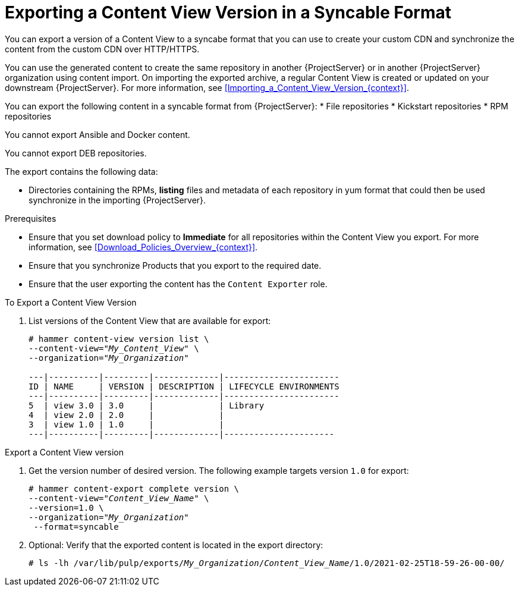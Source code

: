 [id="Exporting_a_Content_View_Version_in_a_Syncable_Format_{context}"]
= Exporting a Content View Version in a Syncable Format

You can export a version of a Content View to a syncabe format that you can use to create your custom CDN and synchronize the content from the custom CDN over HTTP/HTTPS.

ifdef::satellite[]
You can then serve the generated content via a local webserver on the importing {ProjectServer} or in another {ProjectServer} organization.

You cannot directly import Syncable Format exports. Instead, on the importing {ProjectServer} you must:

* Copy the generated content to an HTTP/HTTPS webserver that is accessible to importing {ProjectServer}
* Update your CDN configuration to *Custom CDN*
* Set the CDN URL to point to the web server
* Optionally set a SSL CA Credential if the web server requires it
* Enable the Repository
* Synchronize the Repository.
endif::[]

ifndef::satellite[]
You can use the generated content to create the same repository in another {ProjectServer} or in another {ProjectServer} organization using content import.
On importing the exported archive, a regular Content View is created or updated on your downstream {ProjectServer}.
For more information, see xref:Importing_a_Content_View_Version_{context}[].
endif::[]

You can export the following content in a syncable format from {ProjectServer}:
* File repositories
* Kickstart repositories
* RPM repositories

You cannot export Ansible and Docker content.

ifndef::satellite[]
You cannot export DEB repositories.
endif::[]

The export contains the following data:

* Directories containing the RPMs, *listing* files and metadata of each repository in yum format that could then be used synchronize in the importing {ProjectServer}.

.Prerequisites
* Ensure that you set download policy to *Immediate* for all repositories within the Content View you export.
For more information, see xref:Download_Policies_Overview_{context}[].
* Ensure that you synchronize Products that you export to the required date.
* Ensure that the user exporting the content has the `Content Exporter` role.

.To Export a Content View Version
. List versions of the Content View that are available for export:
+
[subs="+quotes"]
----
# hammer content-view version list \
--content-view="_My_Content_View_" \
--organization="_My_Organization_"

---|----------|---------|-------------|-----------------------
ID | NAME     | VERSION | DESCRIPTION | LIFECYCLE ENVIRONMENTS
---|----------|---------|-------------|-----------------------
5  | view 3.0 | 3.0     |             | Library
4  | view 2.0 | 2.0     |             |
3  | view 1.0 | 1.0     |             |
---|----------|---------|-------------|----------------------

----

.Export a Content View version
. Get the version number of desired version.
The following example targets version `1.0` for export:
+
[options="nowrap" subs="+quotes"]
----
# hammer content-export complete version \
--content-view="_Content_View_Name_" \
--version=1.0 \
--organization="_My_Organization_"
 --format=syncable
----
. Optional: Verify that the exported content is located in the export directory:
+
[options="nowrap" subs="+quotes"]
----
# ls -lh /var/lib/pulp/exports/_My_Organization_/_Content_View_Name_/1.0/2021-02-25T18-59-26-00-00/
----
